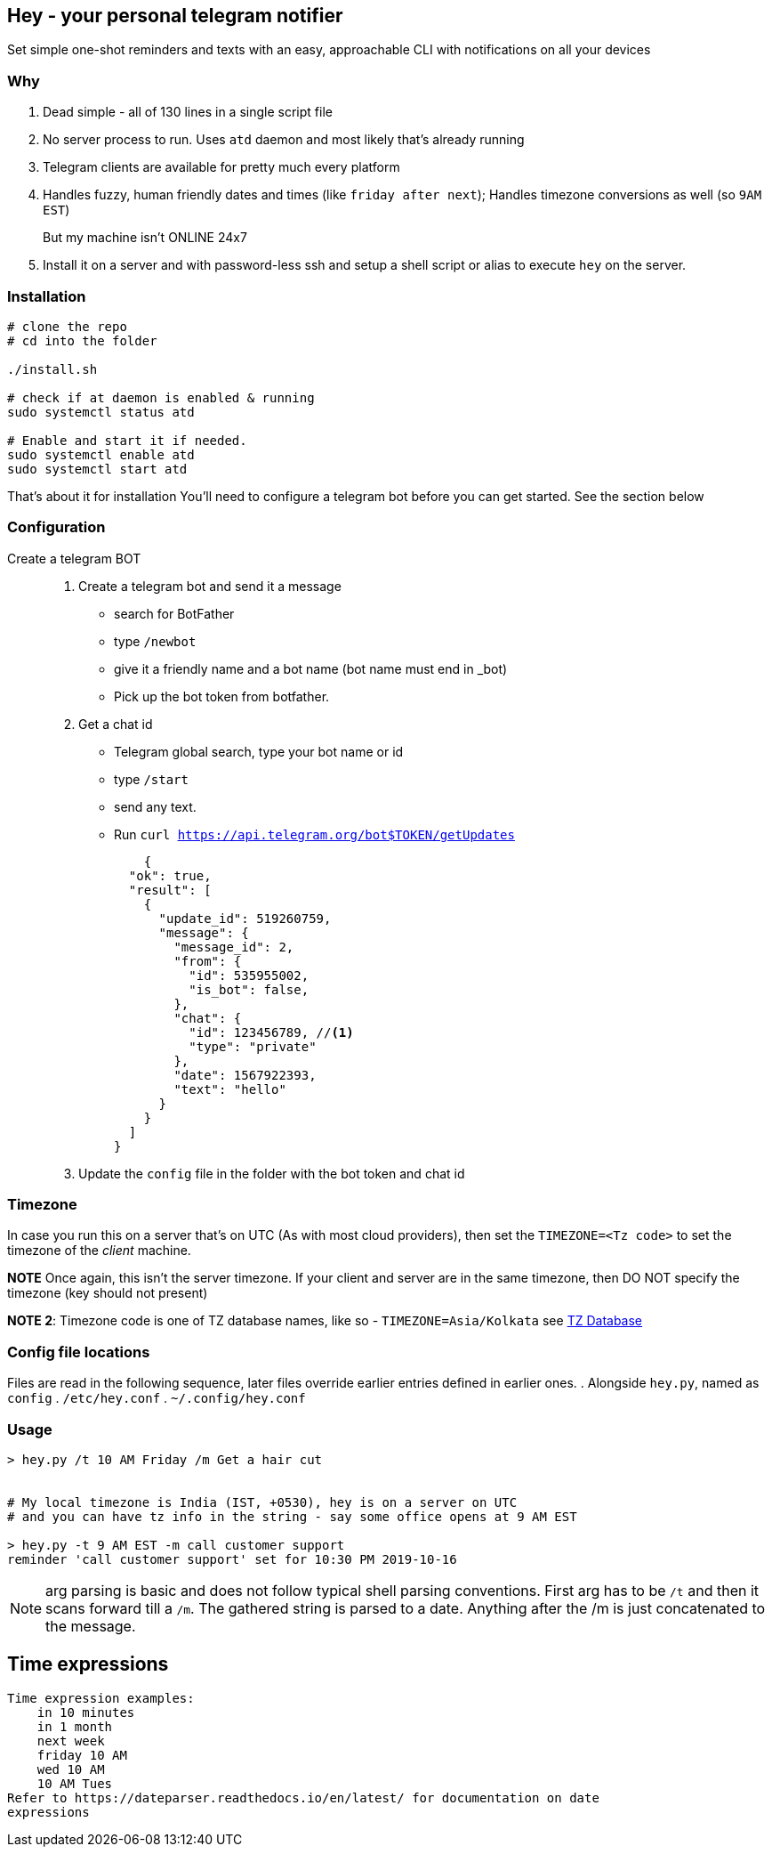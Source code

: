 ## Hey - your personal telegram notifier

Set simple one-shot reminders and texts with an easy, approachable CLI with notifications on all your devices

### Why

. Dead simple - all of 130 lines in a single script file
. No server process to run. Uses `atd` daemon and most likely that's already running
. Telegram clients are available for pretty much every platform
. Handles fuzzy, human friendly dates and times (like `friday after next`); Handles timezone conversions as well (so `9AM EST`)

But my machine isn't ONLINE 24x7::
. Install it on a server and with password-less ssh and setup a shell script or alias to execute `hey` on the server.

### Installation

[source,shell]
----
# clone the repo
# cd into the folder

./install.sh

# check if at daemon is enabled & running
sudo systemctl status atd

# Enable and start it if needed.
sudo systemctl enable atd
sudo systemctl start atd

----

That's about it for installation
You'll need to configure a telegram bot 
before you can get started. See the section below

### Configuration

Create a telegram BOT::
. Create a telegram bot and send it a message
    * search for BotFather
    * type `/newbot`
    * give it a friendly name and a bot name (bot name must end in _bot)
    * Pick up the bot token from botfather.
. Get a chat id
    * Telegram global search, type your bot name or id
    * type `/start`
    * send any text.
    * Run `curl https://api.telegram.org/bot$TOKEN/getUpdates`
+
[source,shell]
----
    {
  "ok": true,
  "result": [
    {
      "update_id": 519260759,
      "message": {
        "message_id": 2,
        "from": {
          "id": 535955002,
          "is_bot": false,
        },
        "chat": {
          "id": 123456789, //<1> 
          "type": "private"
        },
        "date": 1567922393,
        "text": "hello"
      }
    }
  ]
}
----

. Update the `config` file in the folder with the bot token and chat id

### Timezone

In case you run this on a server that's on UTC (As with most cloud providers),
then set the `TIMEZONE=<Tz code>` to set the timezone of the _client_ machine.

*NOTE* Once again,  this isn't the server timezone.  If your client and server
are in the same timezone, then DO NOT specify the timezone (key should not
present)

*NOTE 2*: Timezone code is one of TZ database names, like so - `TIMEZONE=Asia/Kolkata`
see https://en.wikipedia.org/wiki/List_of_tz_database_time_zones[TZ Database]

### Config file locations

Files are read in the following sequence, later files override earlier entries defined in earlier ones.
. Alongside `hey.py`, named as `config`
. `/etc/hey.conf`
. `~/.config/hey.conf`

### Usage

[source,shell]
----

> hey.py /t 10 AM Friday /m Get a hair cut


# My local timezone is India (IST, +0530), hey is on a server on UTC
# and you can have tz info in the string - say some office opens at 9 AM EST

> hey.py -t 9 AM EST -m call customer support
reminder 'call customer support' set for 10:30 PM 2019-10-16
----

NOTE: arg parsing is basic and does not follow typical shell parsing conventions. 
First arg has to be `/t` and then it scans forward till a `/m`. The gathered string is 
parsed to a date. Anything after the /m is just concatenated to the message.

## Time expressions

[source,shell]
----
Time expression examples:
    in 10 minutes
    in 1 month
    next week
    friday 10 AM
    wed 10 AM
    10 AM Tues
Refer to https://dateparser.readthedocs.io/en/latest/ for documentation on date
expressions

----
